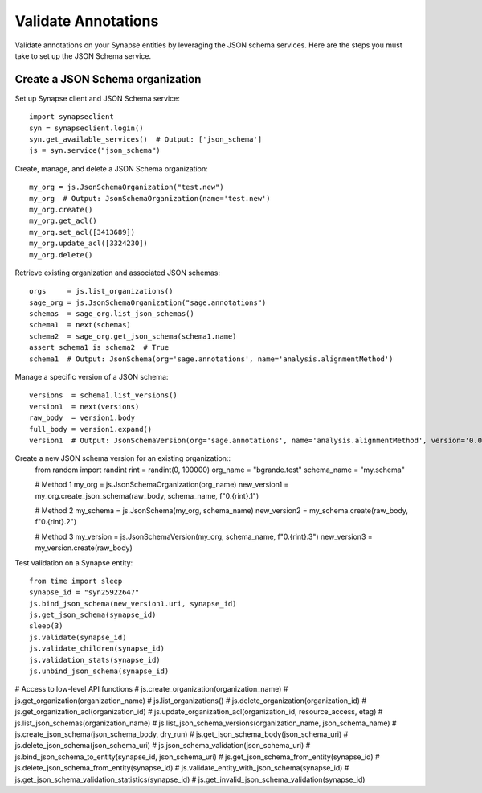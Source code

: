 ********************
Validate Annotations
********************

Validate annotations on your Synapse entities by leveraging the JSON schema services.
Here are the steps you must take to set up the JSON Schema service.

Create a JSON Schema organization
=================================

Set up Synapse client and JSON Schema service::

    import synapseclient
    syn = synapseclient.login()
    syn.get_available_services()  # Output: ['json_schema']
    js = syn.service("json_schema")

Create, manage, and delete a JSON Schema organization::

    my_org = js.JsonSchemaOrganization("test.new")
    my_org  # Output: JsonSchemaOrganization(name='test.new')
    my_org.create()
    my_org.get_acl()
    my_org.set_acl([3413689])
    my_org.update_acl([3324230])
    my_org.delete()

Retrieve existing organization and associated JSON schemas::

    orgs     = js.list_organizations()
    sage_org = js.JsonSchemaOrganization("sage.annotations")
    schemas  = sage_org.list_json_schemas()
    schema1  = next(schemas)
    schema2  = sage_org.get_json_schema(schema1.name)
    assert schema1 is schema2  # True
    schema1  # Output: JsonSchema(org='sage.annotations', name='analysis.alignmentMethod')

Manage a specific version of a JSON schema::

    versions  = schema1.list_versions()
    version1  = next(versions)
    raw_body  = version1.body
    full_body = version1.expand()
    version1  # Output: JsonSchemaVersion(org='sage.annotations', name='analysis.alignmentMethod', version='0.0.2')


Create a new JSON schema version for an existing organization::
    from random import randint
    rint = randint(0, 100000)
    org_name    = "bgrande.test"
    schema_name = "my.schema"

    # Method 1
    my_org          = js.JsonSchemaOrganization(org_name)
    new_version1    = my_org.create_json_schema(raw_body, schema_name, f"0.{rint}.1")

    # Method 2
    my_schema    = js.JsonSchema(my_org, schema_name)
    new_version2 = my_schema.create(raw_body, f"0.{rint}.2")

    # Method 3
    my_version   = js.JsonSchemaVersion(my_org, schema_name, f"0.{rint}.3")
    new_version3 = my_version.create(raw_body)

Test validation on a Synapse entity::

    from time import sleep
    synapse_id = "syn25922647"
    js.bind_json_schema(new_version1.uri, synapse_id)
    js.get_json_schema(synapse_id)
    sleep(3)
    js.validate(synapse_id)
    js.validate_children(synapse_id)
    js.validation_stats(synapse_id)
    js.unbind_json_schema(synapse_id)

# Access to low-level API functions
# js.create_organization(organization_name)
# js.get_organization(organization_name)
# js.list_organizations()
# js.delete_organization(organization_id)
# js.get_organization_acl(organization_id)
# js.update_organization_acl(organization_id, resource_access, etag)
# js.list_json_schemas(organization_name)
# js.list_json_schema_versions(organization_name, json_schema_name)
# js.create_json_schema(json_schema_body, dry_run)
# js.get_json_schema_body(json_schema_uri)
# js.delete_json_schema(json_schema_uri)
# js.json_schema_validation(json_schema_uri)
# js.bind_json_schema_to_entity(synapse_id, json_schema_uri)
# js.get_json_schema_from_entity(synapse_id)
# js.delete_json_schema_from_entity(synapse_id)
# js.validate_entity_with_json_schema(synapse_id)
# js.get_json_schema_validation_statistics(synapse_id)
# js.get_invalid_json_schema_validation(synapse_id)
